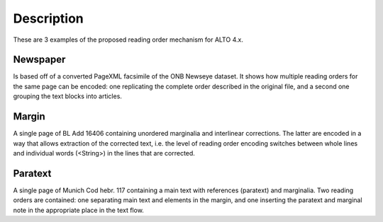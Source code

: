 Description
===========

These are 3 examples of the proposed reading order mechanism for ALTO 4.x.

Newspaper
---------

Is based off of a converted PageXML facsimile of the ONB Newseye dataset. It
shows how multiple reading orders for the same page can be encoded: one
replicating the complete order described in the original file, and a second one
grouping the text blocks into articles.

Margin
------

A single page of BL Add 16406 containing unordered marginalia and interlinear
corrections. The latter are encoded in a way that allows extraction of the
corrected text, i.e. the level of reading order encoding switches between whole
lines and individual words (<String>) in the lines that are corrected.

Paratext
--------

A single page of Munich Cod hebr. 117 containing a main text with references
(paratext) and marginalia. Two reading orders are contained: one separating
main text and elements in the margin, and one inserting the paratext and
marginal note in the appropriate place in the text flow.

